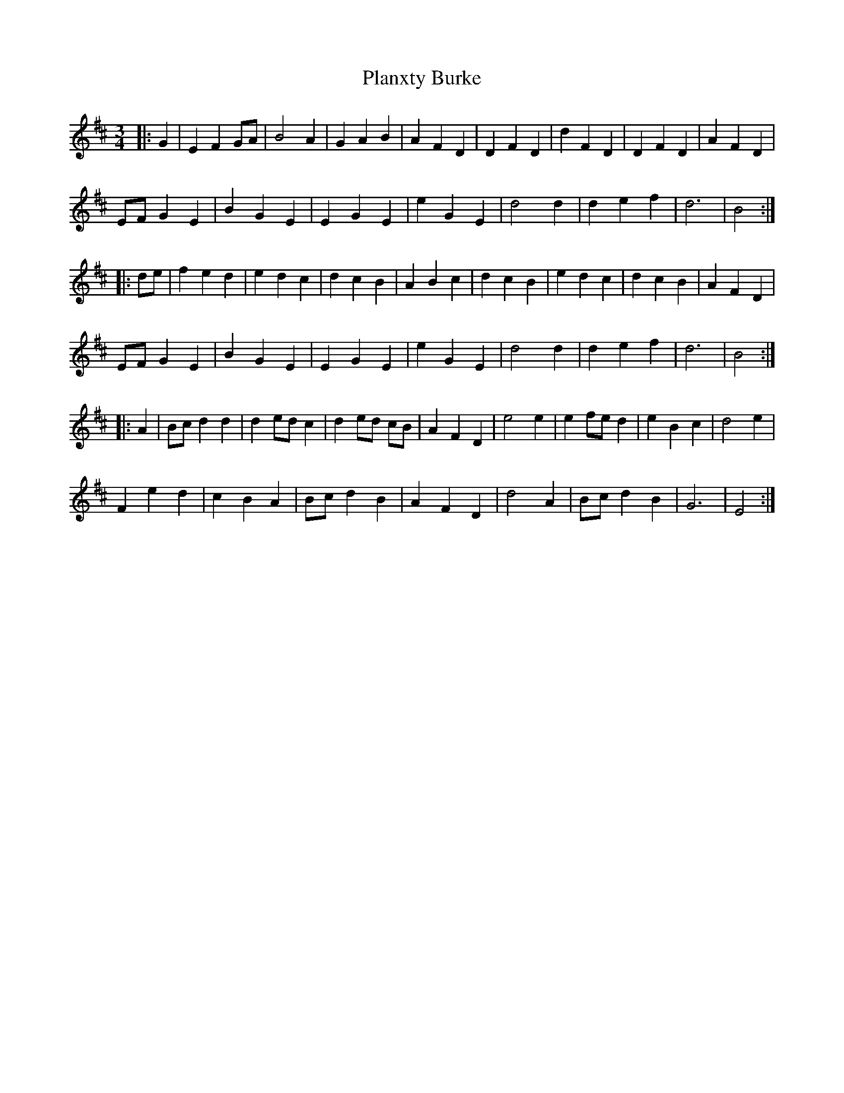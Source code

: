 X: 32510
T: Planxty Burke
R: waltz
M: 3/4
K: Edorian
|:G2|E2 F2 GA|B4 A2|G2 A2 B2|A2 F2 D2|D2 F2 D2|d2 F2 D2|D2 F2 D2|A2 F2 D2|
EF G2 E2|B2 G2 E2|E2 G2 E2|e2 G2 E2|d4 d2|d2 e2 f2|d6|B4:|
|:de|f2 e2 d2|e2 d2 c2|d2 c2 B2|A2 B2 c2|d2 c2 B2|e2 d2 c2|d2 c2 B2|A2 F2 D2|
EF G2 E2|B2 G2 E2|E2 G2 E2|e2 G2 E2|d4 d2|d2 e2 f2|d6|B4:|
|:A2|Bc d2 d2|d2 ed c2|d2 ed cB|A2 F2 D2|e4 e2|e2 fe d2|e2 B2 c2|d4 e2|
F2 e2 d2|c2 B2 A2|Bc d2 B2|A2 F2 D2|d4 A2|Bc d2 B2|G6|E4:|

